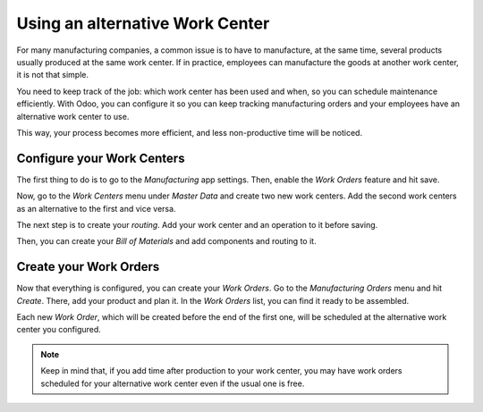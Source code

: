 ================================
Using an alternative Work Center
================================

For many manufacturing companies, a common issue is to have to
manufacture, at the same time, several products usually produced at the
same work center. If in practice, employees can manufacture the goods at
another work center, it is not that simple.

You need to keep track of the job: which work center has been used and
when, so you can schedule maintenance efficiently. With Odoo, you can
configure it so you can keep tracking manufacturing orders and your
employees have an alternative work center to use.

This way, your process becomes more efficient, and less non-productive
time will be noticed.


Configure your Work Centers
===========================

The first thing to do is to go to the *Manufacturing* app settings.
Then, enable the *Work Orders* feature and hit save.


.. image:: alternative_wc/alternative_wc_01.png
    :align: center


Now, go to the *Work Centers* menu under *Master Data* and create
two new work centers. Add the second work centers as an alternative to
the first and vice versa.


.. image:: alternative_wc/alternative_wc_02.png
    :align: center


The next step is to create your *routing*. Add your work center and an
operation to it before saving.


.. image:: alternative_wc/alternative_wc_03.png
    :align: center


Then, you can create your *Bill of Materials* and add components and
routing to it.


.. image:: alternative_wc/alternative_wc_04.png
    :align: center


Create your Work Orders
=======================

Now that everything is configured, you can create your *Work Orders*.
Go to the *Manufacturing Orders* menu and hit *Create*. There, add
your product and plan it. In the *Work Orders* list, you can find it
ready to be assembled.


.. image:: alternative_wc/alternative_wc_05.png
    :align: center


Each new *Work Order*, which will be created before the end of the
first one, will be scheduled at the alternative work center you
configured.


.. image:: alternative_wc/alternative_wc_06.png
    :align: center


.. note::
         Keep in mind that, if you add time after production to your work center,
         you may have work orders scheduled for your alternative work center even
         if the usual one is free.
